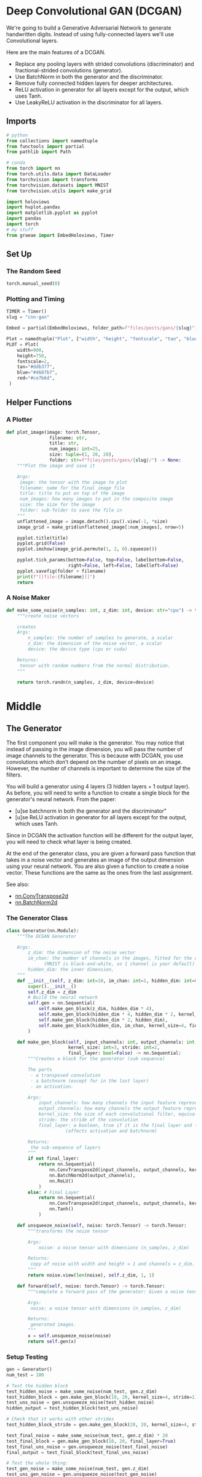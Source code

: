 #+BEGIN_COMMENT
.. title: CNN GAN
.. slug: cnn-gan
.. date: 2021-04-14 19:52:11 UTC-07:00
.. tags: cnn,gan
.. category: GAN
.. link: 
.. description: Using a Convolutional-Neural-Network with a Generative Adversarial Network.
.. type: text

#+END_COMMENT
#+OPTIONS: ^:{}
#+TOC: headlines 3
#+PROPERTY: header-args :session ~/.local/share/jupyter/runtime/kernel-b2bcd25b-6121-4d12-94ff-4767af4260c5-ssh.json
#+BEGIN_SRC python :results none :exports none
%load_ext autoreload
%autoreload 2
%config InlineBackend.figure_format 'retina'
#+END_SRC
* Deep Convolutional GAN (DCGAN)
  We're going to build a Generative Adversarial Network to generate handwritten digits. Instead of using fully-connected layers we'll use Convolutional layers.

 Here are the main features of a DCGAN.

 - Replace any pooling layers with strided convolutions (discriminator) and fractional-strided convolutions (generator).
 - Use BatchNorm in both the generator and the discriminator.
 - Remove fully connected hidden layers for deeper architectures.
 - ReLU activation in generator for all layers except for the output, which uses Tanh.
 - Use LeakyReLU activation in the discriminator for all layers.
** Imports
#+begin_src python :results none
# python
from collections import namedtuple
from functools import partial
from pathlib import Path

# conda
from torch import nn
from torch.utils.data import DataLoader
from torchvision import transforms
from torchvision.datasets import MNIST
from torchvision.utils import make_grid

import holoviews
import hvplot.pandas
import matplotlib.pyplot as pyplot
import pandas
import torch
# my stuff
from graeae import EmbedHoloviews, Timer
#+end_src
** Set Up
*** The Random Seed
#+begin_src python :results none
torch.manual_seed(0)
#+end_src
*** Plotting and Timing
#+begin_src python :results none
TIMER = Timer()
slug = "cnn-gan"

Embed = partial(EmbedHoloviews, folder_path=f"files/posts/gans/{slug}")

Plot = namedtuple("Plot", ["width", "height", "fontscale", "tan", "blue", "red"])
PLOT = Plot(
    width=900,
    height=750,
    fontscale=2,
    tan="#ddb377",
    blue="#4687b7",
    red="#ce7b6d",
 )

#+end_src
** Helper Functions
*** A Plotter
#+begin_src python :results none
def plot_image(image: torch.Tensor,
                filename: str,
                title: str,
                num_images: int=25,
                size: tuple=(1, 28, 28),
                folder: str=f"files/posts/gans/{slug}/") -> None:
    """Plot the image and save it

    Args:
     image: the tensor with the image to plot
     filename: name for the final image file
     title: title to put on top of the image
     num_images: how many images to put in the composite image
     size: the size for the image
     folder: sub-folder to save the file in
    """
    unflattened_image = image.detach().cpu().view(-1, *size)
    image_grid = make_grid(unflattened_image[:num_images], nrow=5)

    pyplot.title(title)
    pyplot.grid(False)
    pyplot.imshow(image_grid.permute(1, 2, 0).squeeze())

    pyplot.tick_params(bottom=False, top=False, labelbottom=False,
                       right=False, left=False, labelleft=False)
    pyplot.savefig(folder + filename)
    print(f"[[file:{filename}]]")
    return
#+end_src
*** A Noise Maker
#+begin_src python :results none
def make_some_noise(n_samples: int, z_dim: int, device: str="cpu") -> torch.Tensor:
    """create noise vectors

    creates 
    Args:
        n_samples: the number of samples to generate, a scalar
        z_dim: the dimension of the noise vector, a scalar
        device: the device type (cpu or cuda)

    Returns:
     tensor with random numbers from the normal distribution.
    """
    
    return torch.randn(n_samples, z_dim, device=device)
#+end_src

* Middle
** The Generator

 The first component you will make is the generator. You may notice that instead of passing in the image dimension, you will pass the number of image channels to the generator. This is because with DCGAN, you use convolutions which don’t depend on the number of pixels on an image. However, the number of channels is important to determine the size of the filters.

 You will build a generator using 4 layers (3 hidden layers + 1 output layer). As before, you will need to write a function to create a single block for the generator's neural network.
From the paper:

 - [u]se batchnorm in both the generator and the discriminator"
 - [u]se ReLU activation in generator for all layers except for the output, which uses Tanh.

 Since in DCGAN the activation function will be different for the output layer, you will need to check what layer is being created.

 At the end of the generator class, you are given a forward pass function that takes in a noise vector and generates an image of the output dimension using your neural network. You are also given a function to create a noise vector. These functions are the same as the ones from the last assignment.

See also:
 - [[https://pytorch.org/docs/master/generated/torch.nn.ConvTranspose2d.html][nn.ConvTranspose2d]]
 - [[https://pytorch.org/docs/master/generated/torch.nn.BatchNorm2d.html][nn.BatchNorm2d]]

*** The Generator Class
#+begin_src python :results none
class Generator(nn.Module):
    """The DCGAN Generator

    Args:
        z_dim: the dimension of the noise vector
        im_chan: the number of channels in the images, fitted for the dataset used
              (MNIST is black-and-white, so 1 channel is your default)
        hidden_dim: the inner dimension,
    """
    def __init__(self, z_dim: int=10, im_chan: int=1, hidden_dim: int=64):
        super().__init__()
        self.z_dim = z_dim
        # Build the neural network
        self.gen = nn.Sequential(
            self.make_gen_block(z_dim, hidden_dim * 4),
            self.make_gen_block(hidden_dim * 4, hidden_dim * 2, kernel_size=4, stride=1),
            self.make_gen_block(hidden_dim * 2, hidden_dim),
            self.make_gen_block(hidden_dim, im_chan, kernel_size=4, final_layer=True),
        )

    def make_gen_block(self, input_channels: int, output_channels: int,
                       kernel_size: int=3, stride: int=2,
                       final_layer: bool=False) -> nn.Sequential:
        """Creates a block for the generator (sub sequence)

        The parts
         - a transposed convolution
         - a batchnorm (except for in the last layer)
         - an activation.

        Args:
            input_channels: how many channels the input feature representation has
            output_channels: how many channels the output feature representation should have
            kernel_size: the size of each convolutional filter, equivalent to (kernel_size, kernel_size)
            stride: the stride of the convolution
            final_layer: a boolean, true if it is the final layer and false otherwise 
                      (affects activation and batchnorm)

        Returns:
         the sub-sequence of layers
        """
        if not final_layer:
            return nn.Sequential(
                nn.ConvTranspose2d(input_channels, output_channels, kernel_size, stride),
                nn.BatchNorm2d(output_channels),
                nn.ReLU()
            )
        else: # Final Layer
            return nn.Sequential(
                nn.ConvTranspose2d(input_channels, output_channels, kernel_size, stride),
                nn.Tanh()
            )

    def unsqueeze_noise(self, noise: torch.Tensor) -> torch.Tensor:
        """transforms the noize tensor

        Args:
            noise: a noise tensor with dimensions (n_samples, z_dim)

        Returns:
         copy of noise with width and height = 1 and channels = z_dim.
        """
        return noise.view(len(noise), self.z_dim, 1, 1)

    def forward(self, noise: torch.Tensor) -> torch.Tensor:
        """complete a forward pass of the generator: Given a noise tensor, 

        Args:
         noise: a noise tensor with dimensions (n_samples, z_dim)

        Returns:
         generated images.
        """
        x = self.unsqueeze_noise(noise)
        return self.gen(x)
#+end_src

*** Setup Testing
#+begin_src python :results none
gen = Generator()
num_test = 100

# Test the hidden block
test_hidden_noise = make_some_noise(num_test, gen.z_dim)
test_hidden_block = gen.make_gen_block(10, 20, kernel_size=4, stride=1)
test_uns_noise = gen.unsqueeze_noise(test_hidden_noise)
hidden_output = test_hidden_block(test_uns_noise)

# Check that it works with other strides
test_hidden_block_stride = gen.make_gen_block(20, 20, kernel_size=4, stride=2)

test_final_noise = make_some_noise(num_test, gen.z_dim) * 20
test_final_block = gen.make_gen_block(10, 20, final_layer=True)
test_final_uns_noise = gen.unsqueeze_noise(test_final_noise)
final_output = test_final_block(test_final_uns_noise)

# Test the whole thing:
test_gen_noise = make_some_noise(num_test, gen.z_dim)
test_uns_gen_noise = gen.unsqueeze_noise(test_gen_noise)
gen_output = gen(test_uns_gen_noise)
#+end_src

*** Unit Tests
#+begin_src python :results none
assert tuple(hidden_output.shape) == (num_test, 20, 4, 4)
assert hidden_output.max() > 1
assert hidden_output.min() == 0
assert hidden_output.std() > 0.2
assert hidden_output.std() < 1
assert hidden_output.std() > 0.5

assert tuple(test_hidden_block_stride(hidden_output).shape) == (num_test, 20, 10, 10)

assert final_output.max().item() == 1
assert final_output.min().item() == -1

assert tuple(gen_output.shape) == (num_test, 1, 28, 28)
assert gen_output.std() > 0.5
assert gen_output.std() < 0.8
print("Success!")
#+end_src
** The Discriminator
 The second component you need to create is the discriminator.

 You will use 3 layers in your discriminator's neural network. Like with the generator, you will need to create the method to create a single neural network block for the discriminator.

From the paper:
 - [u]se LeakyReLU activation in the discriminator for all layers.
 - For the LeakyReLUs, "the slope of the leak was set to 0.2" in DCGAN.

See Also:
 - [[https://pytorch.org/docs/master/generated/torch.nn.Conv2d.html][nn.Conv2d]]
 - [[https://pytorch.org/docs/master/generated/torch.nn.BatchNorm2d.html][nn.BatchNorm2d]]
 - [[https://pytorch.org/docs/master/generated/torch.nn.LeakyReLU.html][nn.LeakyReLU]]

*** The Discriminator Class
#+begin_src python :results none
class Discriminator(nn.Module):
    """The DCGAN Discriminator

    Args:
     im_chan: the number of channels in the images, fitted for the dataset used
              (MNIST is black-and-white, so 1 channel is the default)
     hidden_dim: the inner dimension,
    """
    def __init__(self, im_chan: int=1, hidden_dim: int=16):
        super(Discriminator, self).__init__()
        self.disc = nn.Sequential(
            self.make_disc_block(im_chan, hidden_dim),
            self.make_disc_block(hidden_dim, hidden_dim * 2),
            self.make_disc_block(hidden_dim * 2, 1, final_layer=True),
        )
        return

    def make_disc_block(self, input_channels: int, output_channels: int,
                        kernel_size: int=4, stride: int=2,
                        final_layer: bool=False) -> nn.Sequential:
        """Make a sub-block of layers for the discriminator

         - a convolution
         - a batchnorm (except for in the last layer)
         - an activation.

        Args:
          input_channels: how many channels the input feature representation has
          output_channels: how many channels the output feature representation should have
          kernel_size: the size of each convolutional filter, equivalent to (kernel_size, kernel_size)
          stride: the stride of the convolution
          final_layer: if true it is the final layer and otherwise not
                      (affects activation and batchnorm)
        """        
        # Build the neural block
        if not final_layer:
            return nn.Sequential(
                nn.Conv2d(input_channels, output_channels, kernel_size, stride),
                nn.BatchNorm2d(output_channels),
                nn.LeakyReLU(0.2)
            )
        else: # Final Layer
            return nn.Sequential(
                #### START CODE HERE #### #
                nn.Conv2d(input_channels, output_channels, kernel_size, stride),
                #### END CODE HERE ####
            )

    def forward(self, image: torch.Tensor) -> torch.Tensor:
        """Complete a forward pass of the discriminator

        Args:
          image: a flattened image tensor with dimension (im_dim)

        Returns:
         a 1-dimension tensor representing fake/real.
        """
        disc_pred = self.disc(image)
        return disc_pred.view(len(disc_pred), -1)
#+end_src

*** Set Up Testing
#+begin_src python :results none
num_test = 100

gen = Generator()
disc = Discriminator()
test_images = gen(make_some_noise(num_test, gen.z_dim))

# Test the hidden block
test_hidden_block = disc.make_disc_block(1, 5, kernel_size=6, stride=3)
hidden_output = test_hidden_block(test_images)

# Test the final block
test_final_block = disc.make_disc_block(1, 10, kernel_size=2, stride=5, final_layer=True)
final_output = test_final_block(test_images)

# Test the whole thing:
disc_output = disc(test_images)
#+end_src


*** Unit Testing
**** The Hidden Block
#+begin_src python :results none
assert tuple(hidden_output.shape) == (num_test, 5, 8, 8)
# Because of the LeakyReLU slope
assert -hidden_output.min() / hidden_output.max() > 0.15
assert -hidden_output.min() / hidden_output.max() < 0.25
assert hidden_output.std() > 0.5
assert hidden_output.std() < 1
#+end_src
**** The Final Block
#+begin_src python :results none
assert tuple(final_output.shape) == (num_test, 10, 6, 6)
assert final_output.max() > 1.0
assert final_output.min() < -1.0
assert final_output.std() > 0.3
assert final_output.std() < 0.6
#+end_src

**** The Whole Thing
#+begin_src python :results none
assert tuple(disc_output.shape) == (num_test, 1)
assert disc_output.std() > 0.25
assert disc_output.std() < 0.5
print("Success!")
#+end_src
** Training The Model
 Remember that these are your parameters:
   -   criterion: the loss function
   -   n_epochs: the number of times you iterate through the entire dataset when training
   -   z_dim: the dimension of the noise vector
   -   display_step: how often to display/visualize the images
   -   batch_size: the number of images per forward/backward pass
   -   lr: the learning rate
   -   beta_1, beta_2: the momentum term
   -   device: the device type

*** Set Up The Data
#+begin_src python :results none
criterion = nn.BCEWithLogitsLoss()
z_dim = 64
batch_size = 128
# A learning rate of 0.0002 works well on DCGAN
lr = 0.0002

# These parameters control the optimizer's momentum, which you can read more about here:
# https://distill.pub/2017/momentum/ but you don’t need to worry about it for this course!
beta_1 = 0.5 
beta_2 = 0.999
device = 'cuda'

# You can tranform the image values to be between -1 and 1 (the range of the tanh activation)
transform = transforms.Compose([
    transforms.ToTensor(),
    transforms.Normalize((0.5,), (0.5,)),
])

path = Path("~/pytorch-data/MNIST").expanduser()
dataloader = DataLoader(
    MNIST(path, download=True, transform=transform),
    batch_size=batch_size,
    shuffle=True)
#+end_src

*** Set Up the GAN
#+begin_src python :results none
gen = Generator(z_dim).to(device)
gen_opt = torch.optim.Adam(gen.parameters(), lr=lr, betas=(beta_1, beta_2))
disc = Discriminator().to(device) 
disc_opt = torch.optim.Adam(disc.parameters(), lr=lr, betas=(beta_1, beta_2))
#+end_src
*** A Weight Initializer
#+begin_src python :results none
def initial_weights(m):
    """Initialize the weights to the normal distribution

     - mean 0
     - standard deviation 0.02

    Args:
     m: layer whose weights to initialize
    """
    if isinstance(m, nn.Conv2d) or isinstance(m, nn.ConvTranspose2d):
        torch.nn.init.normal_(m.weight, 0.0, 0.02)
    if isinstance(m, nn.BatchNorm2d):
        torch.nn.init.normal_(m.weight, 0.0, 0.02)
        torch.nn.init.constant_(m.bias, 0)
    return
#+end_src

#+begin_src python :results none
gen = gen.apply(initial_weights)
disc = disc.apply(initial_weights)
#+end_src

*** Train it
 For each epoch, you will process the entire dataset in batches. For every batch, you will update the discriminator and generator. Then, you can see DCGAN's results!

 Here's roughly the progression you should be expecting. On GPU this takes about 30 seconds per thousand steps. On CPU, this can take about 8 hours per thousand steps. You might notice that in the image of Step 5000, the generator is disproprotionately producing things that look like ones. If the discriminator didn't learn to detect this imbalance quickly enough, then the generator could just produce more ones. As a result, it may have ended up tricking the discriminator so well that there would be no more improvement, known as mode collapse.

#+begin_src python :results output :exports both
n_epochs = 100
cur_step = 0
display_step = 1000
mean_generator_loss = 0
mean_discriminator_loss = 0
generator_losses = []
discriminator_losses = []
steps = []

best_loss = float("inf")
best_step = 0
best_path = Path("~/models/gans/mnist-dcgan/best_model.pth").expanduser()

with TIMER:
    for epoch in range(n_epochs):
        # Dataloader returns the batches
        for real, _ in dataloader:
            cur_batch_size = len(real)
            real = real.to(device)
    
            ## Update discriminator ##
            disc_opt.zero_grad()
            fake_noise = make_some_noise(cur_batch_size, z_dim, device=device)
            fake = gen(fake_noise)
            disc_fake_pred = disc(fake.detach())
            disc_fake_loss = criterion(disc_fake_pred, torch.zeros_like(disc_fake_pred))
            disc_real_pred = disc(real)
            disc_real_loss = criterion(disc_real_pred, torch.ones_like(disc_real_pred))
            disc_loss = (disc_fake_loss + disc_real_loss) / 2
    
            # Keep track of the average discriminator loss
            mean_discriminator_loss += disc_loss.item() / display_step
            # Update gradients
            disc_loss.backward(retain_graph=True)
            # Update optimizer
            disc_opt.step()
    
            ## Update generator ##
            gen_opt.zero_grad()
            fake_noise_2 = make_some_noise(cur_batch_size, z_dim, device=device)
            fake_2 = gen(fake_noise_2)
            disc_fake_pred = disc(fake_2)
            gen_loss = criterion(disc_fake_pred, torch.ones_like(disc_fake_pred))
            gen_loss.backward()
            gen_opt.step()
    
            # Keep track of the average generator loss
            mean_generator_loss += gen_loss.item() / display_step
            if mean_generator_loss < best_loss:
                best_loss, best_step = mean_generator_loss, cur_step
                with best_path.open("wb") as writer:
                    torch.save(gen, writer)
            ## Visualization code ##
            if cur_step % display_step == 0 and cur_step > 0:
                print(f"Epoch {epoch}, step {cur_step}: Generator loss:"
                        f" {mean_generator_loss}, discriminator loss:"
                        f" {mean_discriminator_loss}")
                
                steps.append(cur_step)
                generator_losses.append(mean_generator_loss)
                discriminator_losses.append(mean_discriminator_loss)
    
                mean_generator_loss = 0
                mean_discriminator_loss = 0
            cur_step += 1
#+end_src

#+RESULTS:
#+begin_example
Started: 2021-04-21 12:45:12.452739
Epoch 2, step 1000: Generator loss: 1.2671969079673289, discriminator loss: 0.43014343224465823
Epoch 4, step 2000: Generator loss: 1.1353899730443968, discriminator loss: 0.5306872705817226
Epoch 6, step 3000: Generator loss: 0.8764803466945883, discriminator loss: 0.611450107574464
Epoch 8, step 4000: Generator loss: 0.7747784045338618, discriminator loss: 0.6631499938964849
Epoch 10, step 5000: Generator loss: 0.7640163034200661, discriminator loss: 0.6734729865789411
Epoch 12, step 6000: Generator loss: 0.7452541967928404, discriminator loss: 0.6805261079072958
Epoch 14, step 7000: Generator loss: 0.7337032879889016, discriminator loss: 0.6874966211915009
Epoch 17, step 8000: Generator loss: 0.7245009585618979, discriminator loss: 0.6908933531045917
Epoch 19, step 9000: Generator loss: 0.7180560626983646, discriminator loss: 0.6936621717810626
Epoch 21, step 10000: Generator loss: 0.7115822317004211, discriminator loss: 0.695760274052621
Epoch 23, step 11000: Generator loss: 0.7090291924774644, discriminator loss: 0.6962701203227039
Epoch 25, step 12000: Generator loss: 0.7059894913136957, discriminator loss: 0.6973492541313167
Epoch 27, step 13000: Generator loss: 0.7030480077862743, discriminator loss: 0.6978999735713001
Epoch 29, step 14000: Generator loss: 0.7028095332086096, discriminator loss: 0.6974007876515396
Epoch 31, step 15000: Generator loss: 0.7027116653919212, discriminator loss: 0.6965595571994787
Epoch 34, step 16000: Generator loss: 0.7005282629728309, discriminator loss: 0.6962912415862079
Epoch 36, step 17000: Generator loss: 0.7007142878770828, discriminator loss: 0.6961965024471283
Epoch 38, step 18000: Generator loss: 0.699474583208561, discriminator loss: 0.6952810400128371
Epoch 40, step 19000: Generator loss: 0.6989677719473828, discriminator loss: 0.6954642050266268
Epoch 42, step 20000: Generator loss: 0.6977452509403238, discriminator loss: 0.695180906951427
Epoch 44, step 21000: Generator loss: 0.6973587237596515, discriminator loss: 0.6950308464765543
Epoch 46, step 22000: Generator loss: 0.6960379970669743, discriminator loss: 0.6949119175076485
Epoch 49, step 23000: Generator loss: 0.6957966268062581, discriminator loss: 0.6948324624896048
Epoch 51, step 24000: Generator loss: 0.6958502059578898, discriminator loss: 0.6945331234931943
Epoch 53, step 25000: Generator loss: 0.6954856168627734, discriminator loss: 0.6943869084119801
Epoch 55, step 26000: Generator loss: 0.6957543395757682, discriminator loss: 0.694317172288894
Epoch 57, step 27000: Generator loss: 0.6947923063635825, discriminator loss: 0.694082073867321
Epoch 59, step 28000: Generator loss: 0.6945026598572728, discriminator loss: 0.6939926172494871
Epoch 61, step 29000: Generator loss: 0.6947789136767392, discriminator loss: 0.6938506522774704
Epoch 63, step 30000: Generator loss: 0.6946699734926227, discriminator loss: 0.6937169924378406
Epoch 66, step 31000: Generator loss: 0.6944284628629694, discriminator loss: 0.6936815274357805
Epoch 68, step 32000: Generator loss: 0.6940396347641948, discriminator loss: 0.6935891906023032
Epoch 70, step 33000: Generator loss: 0.6946771386265761, discriminator loss: 0.6937210547327995
Epoch 72, step 34000: Generator loss: 0.693429798424244, discriminator loss: 0.6937174627780922
Epoch 74, step 35000: Generator loss: 0.6937471128702157, discriminator loss: 0.6935204346776015
Epoch 76, step 36000: Generator loss: 0.6938841561675072, discriminator loss: 0.6934832554459566
Epoch 78, step 37000: Generator loss: 0.6934520475268362, discriminator loss: 0.6934578058719627
Epoch 81, step 38000: Generator loss: 0.6936635475754732, discriminator loss: 0.6934186050295835
Epoch 83, step 39000: Generator loss: 0.6936795052289972, discriminator loss: 0.6935187472105031
Epoch 85, step 40000: Generator loss: 0.6933113215565679, discriminator loss: 0.6933534587025645
Epoch 87, step 41000: Generator loss: 0.6934976277351385, discriminator loss: 0.6933284662365923
Epoch 89, step 42000: Generator loss: 0.6933313971757892, discriminator loss: 0.693348657488824
Epoch 91, step 43000: Generator loss: 0.6937436528205883, discriminator loss: 0.6933502901792529
Epoch 93, step 44000: Generator loss: 0.6943431540131578, discriminator loss: 0.6933887023925772
Epoch 95, step 45000: Generator loss: 0.6938722513914105, discriminator loss: 0.6932663491368296
Epoch 98, step 46000: Generator loss: 0.6933276618123067, discriminator loss: 0.6934270900487906
Ended: 2021-04-21 13:06:00.256725
Elapsed: 0:20:47.803986
#+end_example
** Looking at the Final model.
#+begin_src python :results output :exports both
fake_noise = make_some_noise(cur_batch_size, z_dim, device=device)

best_model = torch.load(best_path)
fake = best_model(fake_noise)
plot_image(image=fake, filename="fake_digits.png", title="Fake Digits")
#+end_src


 [[file:fake_digits.png]]


#+begin_src python :results output :exports both
plot_image(real, filename="real_digits.png", title="Real Digits")
#+end_src

[[file:real_digits.png]]

#+begin_src python :results none
plotting = pandas.DataFrame.from_dict({
    "Step": steps,
    "Generator Loss": generator_losses,
    "Discriminator Loss": discriminator_losses
})

best = plotting.iloc[plotting["Generator Loss"].argmin()]
best_line = holoviews.VLine(best.Step)
gen_plot = plotting.hvplot(x="Step", y="Generator Loss", color=PLOT.blue)
disc_plot = plotting.hvplot(x="Step", y="Discriminator Loss", color=PLOT.red)

plot = (gen_plot * disc_plot * best_line).opts(title="Training Losses",
                                               height=PLOT.height,
                                               width=PLOT.width,
                                               ylabel="Loss",
                                               fontscale=PLOT.fontscale)
output = Embed(plot=plot, file_name="losses")()
#+end_src

#+begin_src python :results output html :exports output
print(output)
#+end_src

#+RESULTS:
#+begin_export html
<object type="text/html" data="losses.html" style="width:100%" height=800>
  <p>Figure Missing</p>
</object>
#+end_export

* End
** Sources
 - Radford A, Metz L, Chintala S. Unsupervised representation learning with deep convolutional generative adversarial networks. arXiv preprint arXiv:1511.06434. 2015 Nov 19. ([[https://arxiv.org/pdf/1511.06434v1.pdf][PDF]])
